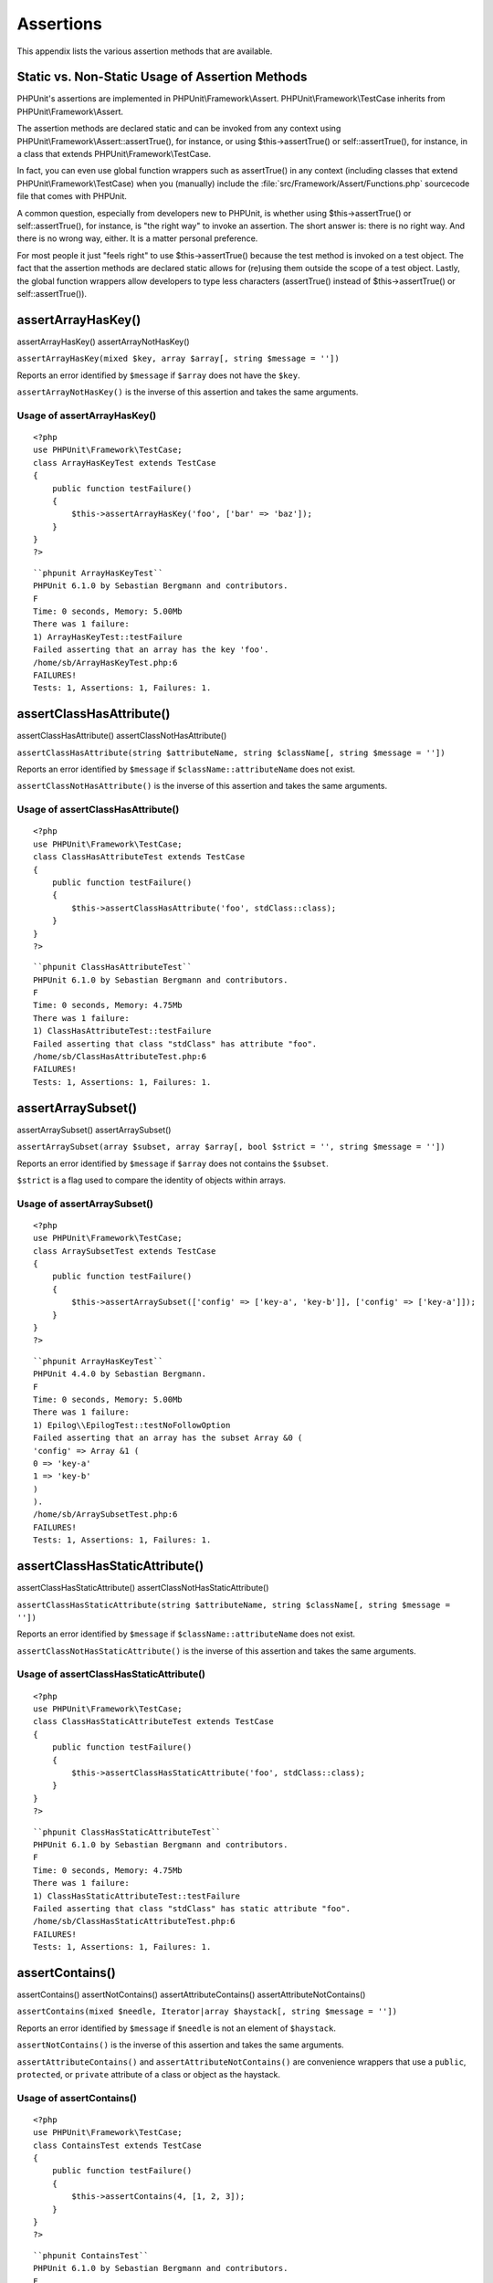 

.. _appendixes.assertions:

==========
Assertions
==========

This appendix lists the various assertion methods that are available.

.. _appendixes.assertions.static-vs-non-static-usage-of-assertion-methods:

Static vs. Non-Static Usage of Assertion Methods
################################################

PHPUnit's assertions are implemented in PHPUnit\\Framework\\Assert.
PHPUnit\\Framework\\TestCase inherits from PHPUnit\\Framework\\Assert.

The assertion methods are declared static and can be invoked
from any context using PHPUnit\\Framework\\Assert::assertTrue(),
for instance, or using $this->assertTrue() or self::assertTrue(),
for instance, in a class that extends PHPUnit\\Framework\\TestCase.

In fact, you can even use global function wrappers such as assertTrue() in
any context (including classes that extend PHPUnit\\Framework\\TestCase)
when you (manually) include the :file:`src/Framework/Assert/Functions.php`
sourcecode file that comes with PHPUnit.

A common question, especially from developers new to PHPUnit, is whether
using $this->assertTrue() or self::assertTrue(),
for instance, is "the right way" to invoke an assertion. The short answer
is: there is no right way. And there is no wrong way, either. It is a
matter personal preference.

For most people it just "feels right" to use $this->assertTrue()
because the test method is invoked on a test object. The fact that the
assertion methods are declared static allows for (re)using
them outside the scope of a test object. Lastly, the global function
wrappers allow developers to type less characters (assertTrue() instead
of $this->assertTrue() or self::assertTrue()).

.. _appendixes.assertions.assertArrayHasKey:

assertArrayHasKey()
###################
assertArrayHasKey()
assertArrayNotHasKey()

``assertArrayHasKey(mixed $key, array $array[, string $message = ''])``

Reports an error identified by ``$message`` if ``$array`` does not have the ``$key``.

``assertArrayNotHasKey()`` is the inverse of this assertion and takes the same arguments.

.. _appendixes.assertions.assertArrayHasKey.example:

Usage of assertArrayHasKey()
============================

::

    <?php
    use PHPUnit\Framework\TestCase;
    class ArrayHasKeyTest extends TestCase
    {
        public function testFailure()
        {
            $this->assertArrayHasKey('foo', ['bar' => 'baz']);
        }
    }
    ?>

::

    ``phpunit ArrayHasKeyTest``
    PHPUnit 6.1.0 by Sebastian Bergmann and contributors.
    F
    Time: 0 seconds, Memory: 5.00Mb
    There was 1 failure:
    1) ArrayHasKeyTest::testFailure
    Failed asserting that an array has the key 'foo'.
    /home/sb/ArrayHasKeyTest.php:6
    FAILURES!
    Tests: 1, Assertions: 1, Failures: 1.

.. _appendixes.assertions.assertClassHasAttribute:

assertClassHasAttribute()
#########################
assertClassHasAttribute()
assertClassNotHasAttribute()

``assertClassHasAttribute(string $attributeName, string $className[, string $message = ''])``

Reports an error identified by ``$message`` if ``$className::attributeName`` does not exist.

``assertClassNotHasAttribute()`` is the inverse of this assertion and takes the same arguments.

.. _appendixes.assertions.assertClassHasAttribute.example:

Usage of assertClassHasAttribute()
==================================

::

    <?php
    use PHPUnit\Framework\TestCase;
    class ClassHasAttributeTest extends TestCase
    {
        public function testFailure()
        {
            $this->assertClassHasAttribute('foo', stdClass::class);
        }
    }
    ?>

::

    ``phpunit ClassHasAttributeTest``
    PHPUnit 6.1.0 by Sebastian Bergmann and contributors.
    F
    Time: 0 seconds, Memory: 4.75Mb
    There was 1 failure:
    1) ClassHasAttributeTest::testFailure
    Failed asserting that class "stdClass" has attribute "foo".
    /home/sb/ClassHasAttributeTest.php:6
    FAILURES!
    Tests: 1, Assertions: 1, Failures: 1.

.. _appendixes.assertions.assertArraySubset:

assertArraySubset()
###################
assertArraySubset()
assertArraySubset()

``assertArraySubset(array $subset, array $array[, bool $strict = '', string $message = ''])``

Reports an error identified by ``$message`` if ``$array`` does not contains the ``$subset``.

``$strict`` is a flag used to compare the identity of objects within arrays.

.. _appendixes.assertions.assertArraySubset.example:

Usage of assertArraySubset()
============================

::

    <?php
    use PHPUnit\Framework\TestCase;
    class ArraySubsetTest extends TestCase
    {
        public function testFailure()
        {
            $this->assertArraySubset(['config' => ['key-a', 'key-b']], ['config' => ['key-a']]);
        }
    }
    ?>

::

    ``phpunit ArrayHasKeyTest``
    PHPUnit 4.4.0 by Sebastian Bergmann.
    F
    Time: 0 seconds, Memory: 5.00Mb
    There was 1 failure:
    1) Epilog\\EpilogTest::testNoFollowOption
    Failed asserting that an array has the subset Array &0 (
    'config' => Array &1 (
    0 => 'key-a'
    1 => 'key-b'
    )
    ).
    /home/sb/ArraySubsetTest.php:6
    FAILURES!
    Tests: 1, Assertions: 1, Failures: 1.

.. _appendixes.assertions.assertClassHasStaticAttribute:

assertClassHasStaticAttribute()
###############################
assertClassHasStaticAttribute()
assertClassNotHasStaticAttribute()

``assertClassHasStaticAttribute(string $attributeName, string $className[, string $message = ''])``

Reports an error identified by ``$message`` if ``$className::attributeName`` does not exist.

``assertClassNotHasStaticAttribute()`` is the inverse of this assertion and takes the same arguments.

.. _appendixes.assertions.assertClassHasStaticAttribute.example:

Usage of assertClassHasStaticAttribute()
========================================

::

    <?php
    use PHPUnit\Framework\TestCase;
    class ClassHasStaticAttributeTest extends TestCase
    {
        public function testFailure()
        {
            $this->assertClassHasStaticAttribute('foo', stdClass::class);
        }
    }
    ?>

::

    ``phpunit ClassHasStaticAttributeTest``
    PHPUnit 6.1.0 by Sebastian Bergmann and contributors.
    F
    Time: 0 seconds, Memory: 4.75Mb
    There was 1 failure:
    1) ClassHasStaticAttributeTest::testFailure
    Failed asserting that class "stdClass" has static attribute "foo".
    /home/sb/ClassHasStaticAttributeTest.php:6
    FAILURES!
    Tests: 1, Assertions: 1, Failures: 1.

.. _appendixes.assertions.assertContains:

assertContains()
################
assertContains()
assertNotContains()
assertAttributeContains()
assertAttributeNotContains()

``assertContains(mixed $needle, Iterator|array $haystack[, string $message = ''])``

Reports an error identified by ``$message`` if ``$needle`` is not an element of ``$haystack``.

``assertNotContains()`` is the inverse of this assertion and takes the same arguments.

``assertAttributeContains()`` and ``assertAttributeNotContains()`` are convenience wrappers that use a ``public``, ``protected``, or ``private`` attribute of a class or object as the haystack.

.. _appendixes.assertions.assertContains.example:

Usage of assertContains()
=========================

::

    <?php
    use PHPUnit\Framework\TestCase;
    class ContainsTest extends TestCase
    {
        public function testFailure()
        {
            $this->assertContains(4, [1, 2, 3]);
        }
    }
    ?>

::

    ``phpunit ContainsTest``
    PHPUnit 6.1.0 by Sebastian Bergmann and contributors.
    F
    Time: 0 seconds, Memory: 5.00Mb
    There was 1 failure:
    1) ContainsTest::testFailure
    Failed asserting that an array contains 4.
    /home/sb/ContainsTest.php:6
    FAILURES!
    Tests: 1, Assertions: 1, Failures: 1.

``assertContains(string $needle, string $haystack[, string $message = '', boolean $ignoreCase = false])``

Reports an error identified by ``$message`` if ``$needle`` is not a substring of ``$haystack``.

If ``$ignoreCase`` is ``true``, the test will be case insensitive.

.. _appendixes.assertions.assertContains.example2:

Usage of assertContains()
=========================

::

    <?php
    use PHPUnit\Framework\TestCase;
    class ContainsTest extends TestCase
    {
        public function testFailure()
        {
            $this->assertContains('baz', 'foobar');
        }
    }
    ?>

::

    ``phpunit ContainsTest``
    PHPUnit 6.1.0 by Sebastian Bergmann and contributors.
    F
    Time: 0 seconds, Memory: 5.00Mb
    There was 1 failure:
    1) ContainsTest::testFailure
    Failed asserting that 'foobar' contains "baz".
    /home/sb/ContainsTest.php:6
    FAILURES!
    Tests: 1, Assertions: 1, Failures: 1.

.. _appendixes.assertions.assertContains.example3:

Usage of assertContains() with $ignoreCase
==========================================

::

    <?php
    use PHPUnit\Framework\TestCase;
    class ContainsTest extends TestCase
    {
        public function testFailure()
        {
            $this->assertContains('foo', 'FooBar');
        }
        public function testOK()
        {
            $this->assertContains('foo', 'FooBar', '', true);
        }
    }
    ?>

::

    ``phpunit ContainsTest``
    PHPUnit 6.1.0 by Sebastian Bergmann and contributors.
    F.
    Time: 0 seconds, Memory: 2.75Mb
    There was 1 failure:
    1) ContainsTest::testFailure
    Failed asserting that 'FooBar' contains "foo".
    /home/sb/ContainsTest.php:6
    FAILURES!
    Tests: 2, Assertions: 2, Failures: 1.

.. _appendixes.assertions.assertContainsOnly:

assertContainsOnly()
####################
assertContainsOnly()
assertNotContainsOnly()
assertAttributeContainsOnly()
assertAttributeNotContainsOnly()

``assertContainsOnly(string $type, Iterator|array $haystack[, boolean $isNativeType = null, string $message = ''])``

Reports an error identified by ``$message`` if ``$haystack`` does not contain only variables of type ``$type``.

``$isNativeType`` is a flag used to indicate whether ``$type`` is a native PHP type or not.

``assertNotContainsOnly()`` is the inverse of this assertion and takes the same arguments.

``assertAttributeContainsOnly()`` and ``assertAttributeNotContainsOnly()`` are convenience wrappers that use a ``public``, ``protected``, or ``private`` attribute of a class or object as the haystack.

.. _appendixes.assertions.assertContainsOnly.example:

Usage of assertContainsOnly()
=============================

::

    <?php
    use PHPUnit\Framework\TestCase;
    class ContainsOnlyTest extends TestCase
    {
        public function testFailure()
        {
            $this->assertContainsOnly('string', ['1', '2', 3]);
        }
    }
    ?>

::

    ``phpunit ContainsOnlyTest``
    PHPUnit 6.1.0 by Sebastian Bergmann and contributors.
    F
    Time: 0 seconds, Memory: 5.00Mb
    There was 1 failure:
    1) ContainsOnlyTest::testFailure
    Failed asserting that Array (
    0 => '1'
    1 => '2'
    2 => 3
    ) contains only values of type "string".
    /home/sb/ContainsOnlyTest.php:6
    FAILURES!
    Tests: 1, Assertions: 1, Failures: 1.

.. _appendixes.assertions.assertContainsOnlyInstancesOf:

assertContainsOnlyInstancesOf()
###############################
assertContainsOnlyInstancesOf()

``assertContainsOnlyInstancesOf(string $classname, Traversable|array $haystack[, string $message = ''])``

Reports an error identified by ``$message`` if ``$haystack`` does not contain only instances of class ``$classname``.

.. _appendixes.assertions.assertContainsOnlyInstancesOf.example:

Usage of assertContainsOnlyInstancesOf()
========================================

::

    <?php
    use PHPUnit\Framework\TestCase;
    class ContainsOnlyInstancesOfTest extends TestCase
    {
        public function testFailure()
        {
            $this->assertContainsOnlyInstancesOf(
                Foo::class,
                [new Foo, new Bar, new Foo]
            );
        }
    }
    ?>

::

    ``phpunit ContainsOnlyInstancesOfTest``
    PHPUnit 6.1.0 by Sebastian Bergmann and contributors.
    F
    Time: 0 seconds, Memory: 5.00Mb
    There was 1 failure:
    1) ContainsOnlyInstancesOfTest::testFailure
    Failed asserting that Array (\[0]=> Bar Object(...)) is an instance of class "Foo".
    /home/sb/ContainsOnlyInstancesOfTest.php:6
    FAILURES!
    Tests: 1, Assertions: 1, Failures: 1.

.. _appendixes.assertions.assertCount:

assertCount()
#############
assertCount()
assertNotCount()

``assertCount($expectedCount, $haystack[, string $message = ''])``

Reports an error identified by ``$message`` if the number of elements in ``$haystack`` is not ``$expectedCount``.

``assertNotCount()`` is the inverse of this assertion and takes the same arguments.

.. _appendixes.assertions.assertCount.example:

Usage of assertCount()
======================

::

    <?php
    use PHPUnit\Framework\TestCase;
    class CountTest extends TestCase
    {
        public function testFailure()
        {
            $this->assertCount(0, ['foo']);
        }
    }
    ?>

::

    ``phpunit CountTest``
    PHPUnit 6.1.0 by Sebastian Bergmann and contributors.
    F
    Time: 0 seconds, Memory: 4.75Mb
    There was 1 failure:
    1) CountTest::testFailure
    Failed asserting that actual size 1 matches expected size 0.
    /home/sb/CountTest.php:6
    FAILURES!
    Tests: 1, Assertions: 1, Failures: 1.

.. _appendixes.assertions.assertDirectoryExists:

assertDirectoryExists()
#######################
assertDirectoryExists()
assertDirectoryNotExists()

``assertDirectoryExists(string $directory[, string $message = ''])``

Reports an error identified by ``$message`` if the directory specified by ``$directory`` does not exist.

``assertDirectoryNotExists()`` is the inverse of this assertion and takes the same arguments.

.. _appendixes.assertions.assertDirectoryExists.example:

Usage of assertDirectoryExists()
================================

::

    <?php
    use PHPUnit\Framework\TestCase;
    class DirectoryExistsTest extends TestCase
    {
        public function testFailure()
        {
            $this->assertDirectoryExists('/path/to/directory');
        }
    }
    ?>

::

    ``phpunit DirectoryExistsTest``
    PHPUnit 6.1.0 by Sebastian Bergmann and contributors.
    F
    Time: 0 seconds, Memory: 4.75Mb
    There was 1 failure:
    1) DirectoryExistsTest::testFailure
    Failed asserting that directory "/path/to/directory" exists.
    /home/sb/DirectoryExistsTest.php:6
    FAILURES!
    Tests: 1, Assertions: 1, Failures: 1.

.. _appendixes.assertions.assertDirectoryIsReadable:

assertDirectoryIsReadable()
###########################
assertDirectoryIsReadable()
assertDirectoryNotIsReadable()

``assertDirectoryIsReadable(string $directory[, string $message = ''])``

Reports an error identified by ``$message`` if the directory specified by ``$directory`` is not a directory or is not readable.

``assertDirectoryNotIsReadable()`` is the inverse of this assertion and takes the same arguments.

.. _appendixes.assertions.assertDirectoryIsReadable.example:

Usage of assertDirectoryIsReadable()
====================================

::

    <?php
    use PHPUnit\Framework\TestCase;
    class DirectoryIsReadableTest extends TestCase
    {
        public function testFailure()
        {
            $this->assertDirectoryIsReadable('/path/to/directory');
        }
    }
    ?>

::

    ``phpunit DirectoryIsReadableTest``
    PHPUnit 6.1.0 by Sebastian Bergmann and contributors.
    F
    Time: 0 seconds, Memory: 4.75Mb
    There was 1 failure:
    1) DirectoryIsReadableTest::testFailure
    Failed asserting that "/path/to/directory" is readable.
    /home/sb/DirectoryIsReadableTest.php:6
    FAILURES!
    Tests: 1, Assertions: 1, Failures: 1.

.. _appendixes.assertions.assertDirectoryIsWritable:

assertDirectoryIsWritable()
###########################
assertDirectoryIsWritable()
assertDirectoryNotIsWritable()

``assertDirectoryIsWritable(string $directory[, string $message = ''])``

Reports an error identified by ``$message`` if the directory specified by ``$directory`` is not a directory or is not writable.

``assertDirectoryNotIsWritable()`` is the inverse of this assertion and takes the same arguments.

.. _appendixes.assertions.assertDirectoryIsWritable.example:

Usage of assertDirectoryIsWritable()
====================================

::

    <?php
    use PHPUnit\Framework\TestCase;
    class DirectoryIsWritableTest extends TestCase
    {
        public function testFailure()
        {
            $this->assertDirectoryIsWritable('/path/to/directory');
        }
    }
    ?>

::

    ``phpunit DirectoryIsWritableTest``
    PHPUnit 6.1.0 by Sebastian Bergmann and contributors.
    F
    Time: 0 seconds, Memory: 4.75Mb
    There was 1 failure:
    1) DirectoryIsWritableTest::testFailure
    Failed asserting that "/path/to/directory" is writable.
    /home/sb/DirectoryIsWritableTest.php:6
    FAILURES!
    Tests: 1, Assertions: 1, Failures: 1.

.. _appendixes.assertions.assertEmpty:

assertEmpty()
#############
assertEmpty()
assertNotEmpty()
assertAttributeEmpty()
assertAttributeNotEmpty()

``assertEmpty(mixed $actual[, string $message = ''])``

Reports an error identified by ``$message`` if ``$actual`` is not empty.

``assertNotEmpty()`` is the inverse of this assertion and takes the same arguments.

``assertAttributeEmpty()`` and ``assertAttributeNotEmpty()`` are convenience wrappers that can be applied to a ``public``, ``protected``, or ``private`` attribute of a class or object.

.. _appendixes.assertions.assertEmpty.example:

Usage of assertEmpty()
======================

::

    <?php
    use PHPUnit\Framework\TestCase;
    class EmptyTest extends TestCase
    {
        public function testFailure()
        {
            $this->assertEmpty(['foo']);
        }
    }
    ?>

::

    ``phpunit EmptyTest``
    PHPUnit 6.1.0 by Sebastian Bergmann and contributors.
    F
    Time: 0 seconds, Memory: 4.75Mb
    There was 1 failure:
    1) EmptyTest::testFailure
    Failed asserting that an array is empty.
    /home/sb/EmptyTest.php:6
    FAILURES!
    Tests: 1, Assertions: 1, Failures: 1.

.. _appendixes.assertions.assertEqualXMLStructure:

assertEqualXMLStructure()
#########################
assertEqualXMLStructure()

``assertEqualXMLStructure(DOMElement $expectedElement, DOMElement $actualElement[, boolean $checkAttributes = false, string $message = ''])``

Reports an error identified by ``$message`` if the XML Structure of the DOMElement in ``$actualElement`` is not equal to the XML structure of the DOMElement in ``$expectedElement``.

.. _appendixes.assertions.assertEqualXMLStructure.example:

Usage of assertEqualXMLStructure()
==================================

::

    <?php
    use PHPUnit\Framework\TestCase;
    class EqualXMLStructureTest extends TestCase
    {
        public function testFailureWithDifferentNodeNames()
        {
            $expected = new DOMElement('foo');
            $actual = new DOMElement('bar');
            $this->assertEqualXMLStructure($expected, $actual);
        }
        public function testFailureWithDifferentNodeAttributes()
        {
            $expected = new DOMDocument;
            $expected->loadXML('<foo bar="true" />');
            $actual = new DOMDocument;
            $actual->loadXML('<foo/>');
            $this->assertEqualXMLStructure(
              $expected->firstChild, $actual->firstChild, true
            );
        }
        public function testFailureWithDifferentChildrenCount()
        {
            $expected = new DOMDocument;
            $expected->loadXML('<foo><bar/><bar/><bar/></foo>');
            $actual = new DOMDocument;
            $actual->loadXML('<foo><bar/></foo>');
            $this->assertEqualXMLStructure(
              $expected->firstChild, $actual->firstChild
            );
        }
        public function testFailureWithDifferentChildren()
        {
            $expected = new DOMDocument;
            $expected->loadXML('<foo><bar/><bar/><bar/></foo>');
            $actual = new DOMDocument;
            $actual->loadXML('<foo><baz/><baz/><baz/></foo>');
            $this->assertEqualXMLStructure(
              $expected->firstChild, $actual->firstChild
            );
        }
    }
    ?>

::

    ``phpunit EqualXMLStructureTest``
    PHPUnit 6.1.0 by Sebastian Bergmann and contributors.
    FFFF
    Time: 0 seconds, Memory: 5.75Mb
    There were 4 failures:
    1) EqualXMLStructureTest::testFailureWithDifferentNodeNames
    Failed asserting that two strings are equal.
    --- Expected
    +++ Actual
    @@ @@
    -'foo'
    +'bar'
    /home/sb/EqualXMLStructureTest.php:9
    2) EqualXMLStructureTest::testFailureWithDifferentNodeAttributes
    Number of attributes on node "foo" does not match
    Failed asserting that 0 matches expected 1.
    /home/sb/EqualXMLStructureTest.php:22
    3) EqualXMLStructureTest::testFailureWithDifferentChildrenCount
    Number of child nodes of "foo" differs
    Failed asserting that 1 matches expected 3.
    /home/sb/EqualXMLStructureTest.php:35
    4) EqualXMLStructureTest::testFailureWithDifferentChildren
    Failed asserting that two strings are equal.
    --- Expected
    +++ Actual
    @@ @@
    -'bar'
    +'baz'
    /home/sb/EqualXMLStructureTest.php:48
    FAILURES!
    Tests: 4, Assertions: 8, Failures: 4.

.. _appendixes.assertions.assertEquals:

assertEquals()
##############
assertEquals()
assertNotEquals()
assertAttributeEquals()
assertAttributeNotEquals()

``assertEquals(mixed $expected, mixed $actual[, string $message = ''])``

Reports an error identified by ``$message`` if the two variables ``$expected`` and ``$actual`` are not equal.

``assertNotEquals()`` is the inverse of this assertion and takes the same arguments.

``assertAttributeEquals()`` and ``assertAttributeNotEquals()`` are convenience wrappers that use a ``public``, ``protected``, or ``private`` attribute of a class or object as the actual value.

.. _appendixes.assertions.assertEquals.example:

Usage of assertEquals()
=======================

::

    <?php
    use PHPUnit\Framework\TestCase;
    class EqualsTest extends TestCase
    {
        public function testFailure()
        {
            $this->assertEquals(1, 0);
        }
        public function testFailure2()
        {
            $this->assertEquals('bar', 'baz');
        }
        public function testFailure3()
        {
            $this->assertEquals("foo\nbar\nbaz\n", "foo\nbah\nbaz\n");
        }
    }
    ?>

::

    ``phpunit EqualsTest``
    PHPUnit 6.1.0 by Sebastian Bergmann and contributors.
    FFF
    Time: 0 seconds, Memory: 5.25Mb
    There were 3 failures:
    1) EqualsTest::testFailure
    Failed asserting that 0 matches expected 1.
    /home/sb/EqualsTest.php:6
    2) EqualsTest::testFailure2
    Failed asserting that two strings are equal.
    --- Expected
    +++ Actual
    @@ @@
    -'bar'
    +'baz'
    /home/sb/EqualsTest.php:11
    3) EqualsTest::testFailure3
    Failed asserting that two strings are equal.
    --- Expected
    +++ Actual
    @@ @@
    'foo
    -bar
    +bah
    baz
    '
    /home/sb/EqualsTest.php:16
    FAILURES!
    Tests: 3, Assertions: 3, Failures: 3.

More specialized comparisons are used for specific argument types for ``$expected`` and ``$actual``, see below.

``assertEquals(float $expected, float $actual[, string $message = '', float $delta = 0])``

Reports an error identified by ``$message`` if the two floats ``$expected`` and ``$actual`` are not within ``$delta`` of each other.

Please read "`What Every Computer Scientist Should Know About Floating-Point Arithmetic <http://docs.oracle.com/cd/E19957-01/806-3568/ncg_goldberg.html>`_" to understand why ``$delta`` is neccessary.

.. _appendixes.assertions.assertEquals.example2:

Usage of assertEquals() with floats
===================================

::

    <?php
    use PHPUnit\Framework\TestCase;
    class EqualsTest extends TestCase
    {
        public function testSuccess()
        {
            $this->assertEquals(1.0, 1.1, '', 0.2);
        }
        public function testFailure()
        {
            $this->assertEquals(1.0, 1.1);
        }
    }
    ?>

::

    ``phpunit EqualsTest``
    PHPUnit 6.1.0 by Sebastian Bergmann and contributors.
    .F
    Time: 0 seconds, Memory: 5.75Mb
    There was 1 failure:
    1) EqualsTest::testFailure
    Failed asserting that 1.1 matches expected 1.0.
    /home/sb/EqualsTest.php:11
    FAILURES!
    Tests: 2, Assertions: 2, Failures: 1.

``assertEquals(DOMDocument $expected, DOMDocument $actual[, string $message = ''])``

Reports an error identified by ``$message`` if the uncommented canonical form of the XML documents represented by the two DOMDocument objects ``$expected`` and ``$actual`` are not equal.

.. _appendixes.assertions.assertEquals.example3:

Usage of assertEquals() with DOMDocument objects
================================================

::

    <?php
    use PHPUnit\Framework\TestCase;
    class EqualsTest extends TestCase
    {
        public function testFailure()
        {
            $expected = new DOMDocument;
            $expected->loadXML('<foo><bar/></foo>');
            $actual = new DOMDocument;
            $actual->loadXML('<bar><foo/></bar>');
            $this->assertEquals($expected, $actual);
        }
    }
    ?>

::

    ``phpunit EqualsTest``
    PHPUnit 6.1.0 by Sebastian Bergmann and contributors.
    F
    Time: 0 seconds, Memory: 5.00Mb
    There was 1 failure:
    1) EqualsTest::testFailure
    Failed asserting that two DOM documents are equal.
    --- Expected
    +++ Actual
    @@ @@
    <?xml version="1.0"?>
    -<foo>
    -  <bar/>
    -</foo>
    +<bar>
    +  <foo/>
    +</bar>
    /home/sb/EqualsTest.php:12
    FAILURES!
    Tests: 1, Assertions: 1, Failures: 1.

``assertEquals(object $expected, object $actual[, string $message = ''])``

Reports an error identified by ``$message`` if the two objects ``$expected`` and ``$actual`` do not have equal attribute values.

.. _appendixes.assertions.assertEquals.example4:

Usage of assertEquals() with objects
====================================

::

    <?php
    use PHPUnit\Framework\TestCase;
    class EqualsTest extends TestCase
    {
        public function testFailure()
        {
            $expected = new stdClass;
            $expected->foo = 'foo';
            $expected->bar = 'bar';
            $actual = new stdClass;
            $actual->foo = 'bar';
            $actual->baz = 'bar';
            $this->assertEquals($expected, $actual);
        }
    }
    ?>

::

    ``phpunit EqualsTest``
    PHPUnit 6.1.0 by Sebastian Bergmann and contributors.
    F
    Time: 0 seconds, Memory: 5.25Mb
    There was 1 failure:
    1) EqualsTest::testFailure
    Failed asserting that two objects are equal.
    --- Expected
    +++ Actual
    @@ @@
    stdClass Object (
    -    'foo' => 'foo'
    -    'bar' => 'bar'
    +    'foo' => 'bar'
    +    'baz' => 'bar'
    )
    /home/sb/EqualsTest.php:14
    FAILURES!
    Tests: 1, Assertions: 1, Failures: 1.

``assertEquals(array $expected, array $actual[, string $message = ''])``

Reports an error identified by ``$message`` if the two arrays ``$expected`` and ``$actual`` are not equal.

.. _appendixes.assertions.assertEquals.example5:

Usage of assertEquals() with arrays
===================================

::

    <?php
    use PHPUnit\Framework\TestCase;
    class EqualsTest extends TestCase
    {
        public function testFailure()
        {
            $this->assertEquals(['a', 'b', 'c'], ['a', 'c', 'd']);
        }
    }
    ?>

::

    ``phpunit EqualsTest``
    PHPUnit 6.1.0 by Sebastian Bergmann and contributors.
    F
    Time: 0 seconds, Memory: 5.25Mb
    There was 1 failure:
    1) EqualsTest::testFailure
    Failed asserting that two arrays are equal.
    --- Expected
    +++ Actual
    @@ @@
    Array (
    0 => 'a'
    -    1 => 'b'
    -    2 => 'c'
    +    1 => 'c'
    +    2 => 'd'
    )
    /home/sb/EqualsTest.php:6
    FAILURES!
    Tests: 1, Assertions: 1, Failures: 1.

.. _appendixes.assertions.assertFalse:

assertFalse()
#############
assertFalse()

``assertFalse(bool $condition[, string $message = ''])``

Reports an error identified by ``$message`` if ``$condition`` is ``true``.

``assertNotFalse()`` is the inverse of this assertion and takes the same arguments.

.. _appendixes.assertions.assertFalse.example:

Usage of assertFalse()
======================

::

    <?php
    use PHPUnit\Framework\TestCase;
    class FalseTest extends TestCase
    {
        public function testFailure()
        {
            $this->assertFalse(true);
        }
    }
    ?>

::

    ``phpunit FalseTest``
    PHPUnit 6.1.0 by Sebastian Bergmann and contributors.
    F
    Time: 0 seconds, Memory: 5.00Mb
    There was 1 failure:
    1) FalseTest::testFailure
    Failed asserting that true is false.
    /home/sb/FalseTest.php:6
    FAILURES!
    Tests: 1, Assertions: 1, Failures: 1.

.. _appendixes.assertions.assertFileEquals:

assertFileEquals()
##################
assertFileEquals()
assertFileNotEquals()

``assertFileEquals(string $expected, string $actual[, string $message = ''])``

Reports an error identified by ``$message`` if the file specified by ``$expected`` does not have the same contents as the file specified by ``$actual``.

``assertFileNotEquals()`` is the inverse of this assertion and takes the same arguments.

.. _appendixes.assertions.assertFileEquals.example:

Usage of assertFileEquals()
===========================

::

    <?php
    use PHPUnit\Framework\TestCase;
    class FileEqualsTest extends TestCase
    {
        public function testFailure()
        {
            $this->assertFileEquals('/home/sb/expected', '/home/sb/actual');
        }
    }
    ?>

::

    ``phpunit FileEqualsTest``
    PHPUnit 6.1.0 by Sebastian Bergmann and contributors.
    F
    Time: 0 seconds, Memory: 5.25Mb
    There was 1 failure:
    1) FileEqualsTest::testFailure
    Failed asserting that two strings are equal.
    --- Expected
    +++ Actual
    @@ @@
    -'expected
    +'actual
    '
    /home/sb/FileEqualsTest.php:6
    FAILURES!
    Tests: 1, Assertions: 3, Failures: 1.

.. _appendixes.assertions.assertFileExists:

assertFileExists()
##################
assertFileExists()
assertFileNotExists()

``assertFileExists(string $filename[, string $message = ''])``

Reports an error identified by ``$message`` if the file specified by ``$filename`` does not exist.

``assertFileNotExists()`` is the inverse of this assertion and takes the same arguments.

.. _appendixes.assertions.assertFileExists.example:

Usage of assertFileExists()
===========================

::

    <?php
    use PHPUnit\Framework\TestCase;
    class FileExistsTest extends TestCase
    {
        public function testFailure()
        {
            $this->assertFileExists('/path/to/file');
        }
    }
    ?>

::

    ``phpunit FileExistsTest``
    PHPUnit 6.1.0 by Sebastian Bergmann and contributors.
    F
    Time: 0 seconds, Memory: 4.75Mb
    There was 1 failure:
    1) FileExistsTest::testFailure
    Failed asserting that file "/path/to/file" exists.
    /home/sb/FileExistsTest.php:6
    FAILURES!
    Tests: 1, Assertions: 1, Failures: 1.

.. _appendixes.assertions.assertFileIsReadable:

assertFileIsReadable()
######################
assertFileIsReadable()
assertFileNotIsReadable()

``assertFileIsReadable(string $filename[, string $message = ''])``

Reports an error identified by ``$message`` if the file specified by ``$filename`` is not a file or is not readable.

``assertFileNotIsReadable()`` is the inverse of this assertion and takes the same arguments.

.. _appendixes.assertions.assertFileIsReadable.example:

Usage of assertFileIsReadable()
===============================

::

    <?php
    use PHPUnit\Framework\TestCase;
    class FileIsReadableTest extends TestCase
    {
        public function testFailure()
        {
            $this->assertFileIsReadable('/path/to/file');
        }
    }
    ?>

::

    ``phpunit FileIsReadableTest``
    PHPUnit 6.1.0 by Sebastian Bergmann and contributors.
    F
    Time: 0 seconds, Memory: 4.75Mb
    There was 1 failure:
    1) FileIsReadableTest::testFailure
    Failed asserting that "/path/to/file" is readable.
    /home/sb/FileIsReadableTest.php:6
    FAILURES!
    Tests: 1, Assertions: 1, Failures: 1.

.. _appendixes.assertions.assertFileIsWritable:

assertFileIsWritable()
######################
assertFileIsWritable()
assertFileNotIsWritable()

``assertFileIsWritable(string $filename[, string $message = ''])``

Reports an error identified by ``$message`` if the file specified by ``$filename`` is not a file or is not writable.

``assertFileNotIsWritable()`` is the inverse of this assertion and takes the same arguments.

.. _appendixes.assertions.assertFileIsWritable.example:

Usage of assertFileIsWritable()
===============================

::

    <?php
    use PHPUnit\Framework\TestCase;
    class FileIsWritableTest extends TestCase
    {
        public function testFailure()
        {
            $this->assertFileIsWritable('/path/to/file');
        }
    }
    ?>

::

    ``phpunit FileIsWritableTest``
    PHPUnit 6.1.0 by Sebastian Bergmann and contributors.
    F
    Time: 0 seconds, Memory: 4.75Mb
    There was 1 failure:
    1) FileIsWritableTest::testFailure
    Failed asserting that "/path/to/file" is writable.
    /home/sb/FileIsWritableTest.php:6
    FAILURES!
    Tests: 1, Assertions: 1, Failures: 1.

.. _appendixes.assertions.assertGreaterThan:

assertGreaterThan()
###################
assertGreaterThan()
assertAttributeGreaterThan()

``assertGreaterThan(mixed $expected, mixed $actual[, string $message = ''])``

Reports an error identified by ``$message`` if the value of ``$actual`` is not greater than the value of ``$expected``.

``assertAttributeGreaterThan()`` is a convenience wrapper that uses a ``public``, ``protected``, or ``private`` attribute of a class or object as the actual value.

.. _appendixes.assertions.assertGreaterThan.example:

Usage of assertGreaterThan()
============================

::

    <?php
    use PHPUnit\Framework\TestCase;
    class GreaterThanTest extends TestCase
    {
        public function testFailure()
        {
            $this->assertGreaterThan(2, 1);
        }
    }
    ?>

::

    ``phpunit GreaterThanTest``
    PHPUnit 6.1.0 by Sebastian Bergmann and contributors.
    F
    Time: 0 seconds, Memory: 5.00Mb
    There was 1 failure:
    1) GreaterThanTest::testFailure
    Failed asserting that 1 is greater than 2.
    /home/sb/GreaterThanTest.php:6
    FAILURES!
    Tests: 1, Assertions: 1, Failures: 1.

.. _appendixes.assertions.assertGreaterThanOrEqual:

assertGreaterThanOrEqual()
##########################
assertGreaterThanOrEqual()
assertAttributeGreaterThanOrEqual()

``assertGreaterThanOrEqual(mixed $expected, mixed $actual[, string $message = ''])``

Reports an error identified by ``$message`` if the value of ``$actual`` is not greater than or equal to the value of ``$expected``.

``assertAttributeGreaterThanOrEqual()`` is a convenience wrapper that uses a ``public``, ``protected``, or ``private`` attribute of a class or object as the actual value.

.. _appendixes.assertions.assertGreaterThanOrEqual.example:

Usage of assertGreaterThanOrEqual()
===================================

::

    <?php
    use PHPUnit\Framework\TestCase;
    class GreatThanOrEqualTest extends TestCase
    {
        public function testFailure()
        {
            $this->assertGreaterThanOrEqual(2, 1);
        }
    }
    ?>

::

    ``phpunit GreaterThanOrEqualTest``
    PHPUnit 6.1.0 by Sebastian Bergmann and contributors.
    F
    Time: 0 seconds, Memory: 5.25Mb
    There was 1 failure:
    1) GreatThanOrEqualTest::testFailure
    Failed asserting that 1 is equal to 2 or is greater than 2.
    /home/sb/GreaterThanOrEqualTest.php:6
    FAILURES!
    Tests: 1, Assertions: 2, Failures: 1.

.. _appendixes.assertions.assertInfinite:

assertInfinite()
################
assertInfinite()
assertFinite()

``assertInfinite(mixed $variable[, string $message = ''])``

Reports an error identified by ``$message`` if ``$variable`` is not ``INF``.

``assertFinite()`` is the inverse of this assertion and takes the same arguments.

.. _appendixes.assertions.assertInfinite.example:

Usage of assertInfinite()
=========================

::

    <?php
    use PHPUnit\Framework\TestCase;
    class InfiniteTest extends TestCase
    {
        public function testFailure()
        {
            $this->assertInfinite(1);
        }
    }
    ?>

::

    ``phpunit InfiniteTest``
    PHPUnit 6.1.0 by Sebastian Bergmann and contributors.
    F
    Time: 0 seconds, Memory: 5.00Mb
    There was 1 failure:
    1) InfiniteTest::testFailure
    Failed asserting that 1 is infinite.
    /home/sb/InfiniteTest.php:6
    FAILURES!
    Tests: 1, Assertions: 1, Failures: 1.

.. _appendixes.assertions.assertInstanceOf:

assertInstanceOf()
##################
assertInstanceOf()
assertNotInstanceOf()
assertAttributeInstanceOf()
assertAttributeNotInstanceOf()

``assertInstanceOf($expected, $actual[, $message = ''])``

Reports an error identified by ``$message`` if ``$actual`` is not an instance of ``$expected``.

``assertNotInstanceOf()`` is the inverse of this assertion and takes the same arguments.

``assertAttributeInstanceOf()`` and ``assertAttributeNotInstanceOf()`` are convenience wrappers that can be applied to a ``public``, ``protected``, or ``private`` attribute of a class or object.

.. _appendixes.assertions.assertInstanceOf.example:

Usage of assertInstanceOf()
===========================

::

    <?php
    use PHPUnit\Framework\TestCase;
    class InstanceOfTest extends TestCase
    {
        public function testFailure()
        {
            $this->assertInstanceOf(RuntimeException::class, new Exception);
        }
    }
    ?>

::

    ``phpunit InstanceOfTest``
    PHPUnit 6.1.0 by Sebastian Bergmann and contributors.
    F
    Time: 0 seconds, Memory: 5.00Mb
    There was 1 failure:
    1) InstanceOfTest::testFailure
    Failed asserting that Exception Object (...) is an instance of class "RuntimeException".
    /home/sb/InstanceOfTest.php:6
    FAILURES!
    Tests: 1, Assertions: 1, Failures: 1.

.. _appendixes.assertions.assertInternalType:

assertInternalType()
####################
assertInternalType()
assertNotInternalType()
assertAttributeInternalType()
assertAttributeNotInternalType()

``assertInternalType($expected, $actual[, $message = ''])``

Reports an error identified by ``$message`` if ``$actual`` is not of the ``$expected`` type.

``assertNotInternalType()`` is the inverse of this assertion and takes the same arguments.

``assertAttributeInternalType()`` and ``assertAttributeNotInternalType()`` are convenience wrappers that can be applied to a ``public``, ``protected``, or ``private`` attribute of a class or object.

.. _appendixes.assertions.assertInternalType.example:

Usage of assertInternalType()
=============================

::

    <?php
    use PHPUnit\Framework\TestCase;
    class InternalTypeTest extends TestCase
    {
        public function testFailure()
        {
            $this->assertInternalType('string', 42);
        }
    }
    ?>

::

    ``phpunit InternalTypeTest``
    PHPUnit 6.1.0 by Sebastian Bergmann and contributors.
    F
    Time: 0 seconds, Memory: 5.00Mb
    There was 1 failure:
    1) InternalTypeTest::testFailure
    Failed asserting that 42 is of type "string".
    /home/sb/InternalTypeTest.php:6
    FAILURES!
    Tests: 1, Assertions: 1, Failures: 1.

.. _appendixes.assertions.assertIsReadable:

assertIsReadable()
##################
assertIsReadable()
assertNotIsReadable()

``assertIsReadable(string $filename[, string $message = ''])``

Reports an error identified by ``$message`` if the file or directory specified by ``$filename`` is not readable.

``assertNotIsReadable()`` is the inverse of this assertion and takes the same arguments.

.. _appendixes.assertions.assertIsReadable.example:

Usage of assertIsReadable()
===========================

::

    <?php
    use PHPUnit\Framework\TestCase;
    class IsReadableTest extends TestCase
    {
        public function testFailure()
        {
            $this->assertIsReadable('/path/to/unreadable');
        }
    }
    ?>

::

    ``phpunit IsReadableTest``
    PHPUnit 6.1.0 by Sebastian Bergmann and contributors.
    F
    Time: 0 seconds, Memory: 4.75Mb
    There was 1 failure:
    1) IsReadableTest::testFailure
    Failed asserting that "/path/to/unreadable" is readable.
    /home/sb/IsReadableTest.php:6
    FAILURES!
    Tests: 1, Assertions: 1, Failures: 1.

.. _appendixes.assertions.assertIsWritable:

assertIsWritable()
##################
assertIsWritable()
assertNotIsWritable()

``assertIsWritable(string $filename[, string $message = ''])``

Reports an error identified by ``$message`` if the file or directory specified by ``$filename`` is not writable.

``assertNotIsWritable()`` is the inverse of this assertion and takes the same arguments.

.. _appendixes.assertions.assertIsWritable.example:

Usage of assertIsWritable()
===========================

::

    <?php
    use PHPUnit\Framework\TestCase;
    class IsWritableTest extends TestCase
    {
        public function testFailure()
        {
            $this->assertIsWritable('/path/to/unwritable');
        }
    }
    ?>

::

    ``phpunit IsWritableTest``
    PHPUnit 6.1.0 by Sebastian Bergmann and contributors.
    F
    Time: 0 seconds, Memory: 4.75Mb
    There was 1 failure:
    1) IsWritableTest::testFailure
    Failed asserting that "/path/to/unwritable" is writable.
    /home/sb/IsWritableTest.php:6
    FAILURES!
    Tests: 1, Assertions: 1, Failures: 1.

.. _appendixes.assertions.assertJsonFileEqualsJsonFile:

assertJsonFileEqualsJsonFile()
##############################
assertJsonFileEqualsJsonFile()
assertJsonFileNotEqualsJsonFile()

``assertJsonFileEqualsJsonFile(mixed $expectedFile, mixed $actualFile[, string $message = ''])``

Reports an error identified by ``$message`` if the value of ``$actualFile`` does not match the value of
``$expectedFile``.

.. _appendixes.assertions.assertJsonFileEqualsJsonFile.example:

Usage of assertJsonFileEqualsJsonFile()
=======================================

::

    <?php
    use PHPUnit\Framework\TestCase;
    class JsonFileEqualsJsonFileTest extends TestCase
    {
        public function testFailure()
        {
            $this->assertJsonFileEqualsJsonFile(
              'path/to/fixture/file', 'path/to/actual/file');
        }
    }
    ?>

::

    ``phpunit JsonFileEqualsJsonFileTest``
    PHPUnit 6.1.0 by Sebastian Bergmann and contributors.
    F
    Time: 0 seconds, Memory: 5.00Mb
    There was 1 failure:
    1) JsonFileEqualsJsonFile::testFailure
    Failed asserting that '{"Mascot":"Tux"}' matches JSON string "\["Mascott", "Tux", "OS", "Linux"]".
    /home/sb/JsonFileEqualsJsonFileTest.php:5
    FAILURES!
    Tests: 1, Assertions: 3, Failures: 1.

.. _appendixes.assertions.assertJsonStringEqualsJsonFile:

assertJsonStringEqualsJsonFile()
################################
assertJsonStringEqualsJsonFile()
assertJsonStringNotEqualsJsonFile()

``assertJsonStringEqualsJsonFile(mixed $expectedFile, mixed $actualJson[, string $message = ''])``

Reports an error identified by ``$message`` if the value of ``$actualJson`` does not match the value of
``$expectedFile``.

.. _appendixes.assertions.assertJsonStringEqualsJsonFile.example:

Usage of assertJsonStringEqualsJsonFile()
=========================================

::

    <?php
    use PHPUnit\Framework\TestCase;
    class JsonStringEqualsJsonFileTest extends TestCase
    {
        public function testFailure()
        {
            $this->assertJsonStringEqualsJsonFile(
                'path/to/fixture/file', json_encode(['Mascot' => 'ux'])
            );
        }
    }
    ?>

::

    ``phpunit JsonStringEqualsJsonFileTest``
    PHPUnit 6.1.0 by Sebastian Bergmann and contributors.
    F
    Time: 0 seconds, Memory: 5.00Mb
    There was 1 failure:
    1) JsonStringEqualsJsonFile::testFailure
    Failed asserting that '{"Mascot":"ux"}' matches JSON string "{"Mascott":"Tux"}".
    /home/sb/JsonStringEqualsJsonFileTest.php:5
    FAILURES!
    Tests: 1, Assertions: 3, Failures: 1.

.. _appendixes.assertions.assertJsonStringEqualsJsonString:

assertJsonStringEqualsJsonString()
##################################
assertJsonStringEqualsJsonString()
assertJsonStringNotEqualsJsonString()

``assertJsonStringEqualsJsonString(mixed $expectedJson, mixed $actualJson[, string $message = ''])``

Reports an error identified by ``$message`` if the value of ``$actualJson`` does not match the value of
``$expectedJson``.

.. _appendixes.assertions.assertJsonStringEqualsJsonString.example:

Usage of assertJsonStringEqualsJsonString()
===========================================

::

    <?php
    use PHPUnit\Framework\TestCase;
    class JsonStringEqualsJsonStringTest extends TestCase
    {
        public function testFailure()
        {
            $this->assertJsonStringEqualsJsonString(
                json_encode(['Mascot' => 'Tux']),
                json_encode(['Mascot' => 'ux'])
            );
        }
    }
    ?>

::

    ``phpunit JsonStringEqualsJsonStringTest``
    PHPUnit 6.1.0 by Sebastian Bergmann and contributors.
    F
    Time: 0 seconds, Memory: 5.00Mb
    There was 1 failure:
    1) JsonStringEqualsJsonStringTest::testFailure
    Failed asserting that two objects are equal.
    --- Expected
    +++ Actual
    @@ @@
    stdClass Object (
    -    'Mascot' => 'Tux'
    +    'Mascot' => 'ux'
    )
    /home/sb/JsonStringEqualsJsonStringTest.php:5
    FAILURES!
    Tests: 1, Assertions: 3, Failures: 1.

.. _appendixes.assertions.assertLessThan:

assertLessThan()
################
assertLessThan()
assertAttributeLessThan()

``assertLessThan(mixed $expected, mixed $actual[, string $message = ''])``

Reports an error identified by ``$message`` if the value of ``$actual`` is not less than the value of ``$expected``.

``assertAttributeLessThan()`` is a convenience wrapper that uses a ``public``, ``protected``, or ``private`` attribute of a class or object as the actual value.

.. _appendixes.assertions.assertLessThan.example:

Usage of assertLessThan()
=========================

::

    <?php
    use PHPUnit\Framework\TestCase;
    class LessThanTest extends TestCase
    {
        public function testFailure()
        {
            $this->assertLessThan(1, 2);
        }
    }
    ?>

::

    ``phpunit LessThanTest``
    PHPUnit 6.1.0 by Sebastian Bergmann and contributors.
    F
    Time: 0 seconds, Memory: 5.00Mb
    There was 1 failure:
    1) LessThanTest::testFailure
    Failed asserting that 2 is less than 1.
    /home/sb/LessThanTest.php:6
    FAILURES!
    Tests: 1, Assertions: 1, Failures: 1.

.. _appendixes.assertions.assertLessThanOrEqual:

assertLessThanOrEqual()
#######################
assertLessThanOrEqual()
assertAttributeLessThanOrEqual()

``assertLessThanOrEqual(mixed $expected, mixed $actual[, string $message = ''])``

Reports an error identified by ``$message`` if the value of ``$actual`` is not less than or equal to the value of ``$expected``.

``assertAttributeLessThanOrEqual()`` is a convenience wrapper that uses a ``public``, ``protected``, or ``private`` attribute of a class or object as the actual value.

.. _appendixes.assertions.assertLessThanOrEqual.example:

Usage of assertLessThanOrEqual()
================================

::

    <?php
    use PHPUnit\Framework\TestCase;
    class LessThanOrEqualTest extends TestCase
    {
        public function testFailure()
        {
            $this->assertLessThanOrEqual(1, 2);
        }
    }
    ?>

::

    ``phpunit LessThanOrEqualTest``
    PHPUnit 6.1.0 by Sebastian Bergmann and contributors.
    F
    Time: 0 seconds, Memory: 5.25Mb
    There was 1 failure:
    1) LessThanOrEqualTest::testFailure
    Failed asserting that 2 is equal to 1 or is less than 1.
    /home/sb/LessThanOrEqualTest.php:6
    FAILURES!
    Tests: 1, Assertions: 2, Failures: 1.

.. _appendixes.assertions.assertNan:

assertNan()
###########
assertNan()

``assertNan(mixed $variable[, string $message = ''])``

Reports an error identified by ``$message`` if ``$variable`` is not ``NAN``.

.. _appendixes.assertions.assertNan.example:

Usage of assertNan()
====================

::

    <?php
    use PHPUnit\Framework\TestCase;
    class NanTest extends TestCase
    {
        public function testFailure()
        {
            $this->assertNan(1);
        }
    }
    ?>

::

    ``phpunit NanTest``
    PHPUnit 6.1.0 by Sebastian Bergmann and contributors.
    F
    Time: 0 seconds, Memory: 5.00Mb
    There was 1 failure:
    1) NanTest::testFailure
    Failed asserting that 1 is nan.
    /home/sb/NanTest.php:6
    FAILURES!
    Tests: 1, Assertions: 1, Failures: 1.

.. _appendixes.assertions.assertNull:

assertNull()
############
assertNull()
assertNotNull()

``assertNull(mixed $variable[, string $message = ''])``

Reports an error identified by ``$message`` if ``$variable`` is not ``null``.

``assertNotNull()`` is the inverse of this assertion and takes the same arguments.

.. _appendixes.assertions.assertNull.example:

Usage of assertNull()
=====================

::

    <?php
    use PHPUnit\Framework\TestCase;
    class NullTest extends TestCase
    {
        public function testFailure()
        {
            $this->assertNull('foo');
        }
    }
    ?>

::

    ``phpunit NotNullTest``
    PHPUnit 6.1.0 by Sebastian Bergmann and contributors.
    F
    Time: 0 seconds, Memory: 5.00Mb
    There was 1 failure:
    1) NullTest::testFailure
    Failed asserting that 'foo' is null.
    /home/sb/NotNullTest.php:6
    FAILURES!
    Tests: 1, Assertions: 1, Failures: 1.

.. _appendixes.assertions.assertObjectHasAttribute:

assertObjectHasAttribute()
##########################
assertObjectHasAttribute()
assertObjectNotHasAttribute()

``assertObjectHasAttribute(string $attributeName, object $object[, string $message = ''])``

Reports an error identified by ``$message`` if ``$object->attributeName`` does not exist.

``assertObjectNotHasAttribute()`` is the inverse of this assertion and takes the same arguments.

.. _appendixes.assertions.assertObjectHasAttribute.example:

Usage of assertObjectHasAttribute()
===================================

::

    <?php
    use PHPUnit\Framework\TestCase;
    class ObjectHasAttributeTest extends TestCase
    {
        public function testFailure()
        {
            $this->assertObjectHasAttribute('foo', new stdClass);
        }
    }
    ?>

::

    ``phpunit ObjectHasAttributeTest``
    PHPUnit 6.1.0 by Sebastian Bergmann and contributors.
    F
    Time: 0 seconds, Memory: 4.75Mb
    There was 1 failure:
    1) ObjectHasAttributeTest::testFailure
    Failed asserting that object of class "stdClass" has attribute "foo".
    /home/sb/ObjectHasAttributeTest.php:6
    FAILURES!
    Tests: 1, Assertions: 1, Failures: 1.

.. _appendixes.assertions.assertRegExp:

assertRegExp()
##############
assertRegExp()
assertNotRegExp()

``assertRegExp(string $pattern, string $string[, string $message = ''])``

Reports an error identified by ``$message`` if ``$string`` does not match the regular expression ``$pattern``.

``assertNotRegExp()`` is the inverse of this assertion and takes the same arguments.

.. _appendixes.assertions.assertRegExp.example:

Usage of assertRegExp()
=======================

::

    <?php
    use PHPUnit\Framework\TestCase;
    class RegExpTest extends TestCase
    {
        public function testFailure()
        {
            $this->assertRegExp('/foo/', 'bar');
        }
    }
    ?>

::

    ``phpunit RegExpTest``
    PHPUnit 6.1.0 by Sebastian Bergmann and contributors.
    F
    Time: 0 seconds, Memory: 5.00Mb
    There was 1 failure:
    1) RegExpTest::testFailure
    Failed asserting that 'bar' matches PCRE pattern "/foo/".
    /home/sb/RegExpTest.php:6
    FAILURES!
    Tests: 1, Assertions: 1, Failures: 1.

.. _appendixes.assertions.assertStringMatchesFormat:

assertStringMatchesFormat()
###########################
assertStringMatchesFormat()
assertStringNotMatchesFormat()

``assertStringMatchesFormat(string $format, string $string[, string $message = ''])``

Reports an error identified by ``$message`` if the ``$string`` does not match the ``$format`` string.

``assertStringNotMatchesFormat()`` is the inverse of this assertion and takes the same arguments.

.. _appendixes.assertions.assertStringMatchesFormat.example:

Usage of assertStringMatchesFormat()
====================================

::

    <?php
    use PHPUnit\Framework\TestCase;
    class StringMatchesFormatTest extends TestCase
    {
        public function testFailure()
        {
            $this->assertStringMatchesFormat('%i', 'foo');
        }
    }
    ?>

::

    ``phpunit StringMatchesFormatTest``
    PHPUnit 6.1.0 by Sebastian Bergmann and contributors.
    F
    Time: 0 seconds, Memory: 5.00Mb
    There was 1 failure:
    1) StringMatchesFormatTest::testFailure
    Failed asserting that 'foo' matches PCRE pattern "/^[+-]?\\d+$/s".
    /home/sb/StringMatchesFormatTest.php:6
    FAILURES!
    Tests: 1, Assertions: 1, Failures: 1.

The format string may contain the following placeholders:

- ``%e``: Represents a directory separator, for example ``/`` on Linux.

- ``%s``: One or more of anything (character or white space) except the end of line character.

- ``%S``: Zero or more of anything (character or white space) except the end of line character.

- ``%a``: One or more of anything (character or white space) including the end of line character.

- ``%A``: Zero or more of anything (character or white space) including the end of line character.

- ``%w``: Zero or more white space characters.

- ``%i``: A signed integer value, for example ``+3142``, ``-3142``.

- ``%d``: An unsigned integer value, for example ``123456``.

- ``%x``: One or more hexadecimal character. That is, characters in the range ``0-9``, ``a-f``, ``A-F``.

- ``%f``: A floating point number, for example: ``3.142``, ``-3.142``, ``3.142E-10``, ``3.142e+10``.

- ``%c``: A single character of any sort.

.. _appendixes.assertions.assertStringMatchesFormatFile:

assertStringMatchesFormatFile()
###############################
assertStringMatchesFormatFile()
assertStringNotMatchesFormatFile()

``assertStringMatchesFormatFile(string $formatFile, string $string[, string $message = ''])``

Reports an error identified by ``$message`` if the ``$string`` does not match the contents of the ``$formatFile``.

``assertStringNotMatchesFormatFile()`` is the inverse of this assertion and takes the same arguments.

.. _appendixes.assertions.assertStringMatchesFormatFile.example:

Usage of assertStringMatchesFormatFile()
========================================

::

    <?php
    use PHPUnit\Framework\TestCase;
    class StringMatchesFormatFileTest extends TestCase
    {
        public function testFailure()
        {
            $this->assertStringMatchesFormatFile('/path/to/expected.txt', 'foo');
        }
    }
    ?>

::

    ``phpunit StringMatchesFormatFileTest``
    PHPUnit 6.1.0 by Sebastian Bergmann and contributors.
    F
    Time: 0 seconds, Memory: 5.00Mb
    There was 1 failure:
    1) StringMatchesFormatFileTest::testFailure
    Failed asserting that 'foo' matches PCRE pattern "/^[+-]?\\d+
    $/s".
    /home/sb/StringMatchesFormatFileTest.php:6
    FAILURES!
    Tests: 1, Assertions: 2, Failures: 1.

.. _appendixes.assertions.assertSame:

assertSame()
############
assertSame()
assertNotSame()
assertAttributeSame()
assertAttributeNotSame()

``assertSame(mixed $expected, mixed $actual[, string $message = ''])``

Reports an error identified by ``$message`` if the two variables ``$expected`` and ``$actual`` do not have the same type and value.

``assertNotSame()`` is the inverse of this assertion and takes the same arguments.

``assertAttributeSame()`` and ``assertAttributeNotSame()`` are convenience wrappers that use a ``public``, ``protected``, or ``private`` attribute of a class or object as the actual value.

.. _appendixes.assertions.assertSame.example:

Usage of assertSame()
=====================

::

    <?php
    use PHPUnit\Framework\TestCase;
    class SameTest extends TestCase
    {
        public function testFailure()
        {
            $this->assertSame('2204', 2204);
        }
    }
    ?>

::

    ``phpunit SameTest``
    PHPUnit 6.1.0 by Sebastian Bergmann and contributors.
    F
    Time: 0 seconds, Memory: 5.00Mb
    There was 1 failure:
    1) SameTest::testFailure
    Failed asserting that 2204 is identical to '2204'.
    /home/sb/SameTest.php:6
    FAILURES!
    Tests: 1, Assertions: 1, Failures: 1.

``assertSame(object $expected, object $actual[, string $message = ''])``

Reports an error identified by ``$message`` if the two variables ``$expected`` and ``$actual`` do not reference the same object.

.. _appendixes.assertions.assertSame.example2:

Usage of assertSame() with objects
==================================

::

    <?php
    use PHPUnit\Framework\TestCase;
    class SameTest extends TestCase
    {
        public function testFailure()
        {
            $this->assertSame(new stdClass, new stdClass);
        }
    }
    ?>

::

    ``phpunit SameTest``
    PHPUnit 6.1.0 by Sebastian Bergmann and contributors.
    F
    Time: 0 seconds, Memory: 4.75Mb
    There was 1 failure:
    1) SameTest::testFailure
    Failed asserting that two variables reference the same object.
    /home/sb/SameTest.php:6
    FAILURES!
    Tests: 1, Assertions: 1, Failures: 1.

.. _appendixes.assertions.assertStringEndsWith:

assertStringEndsWith()
######################
assertStringEndsWith()
assertStringEndsNotWith()

``assertStringEndsWith(string $suffix, string $string[, string $message = ''])``

Reports an error identified by ``$message`` if the ``$string`` does not end with ``$suffix``.

``assertStringEndsNotWith()`` is the inverse of this assertion and takes the same arguments.

.. _appendixes.assertions.assertStringEndsWith.example:

Usage of assertStringEndsWith()
===============================

::

    <?php
    use PHPUnit\Framework\TestCase;
    class StringEndsWithTest extends TestCase
    {
        public function testFailure()
        {
            $this->assertStringEndsWith('suffix', 'foo');
        }
    }
    ?>

::

    ``phpunit StringEndsWithTest``
    PHPUnit 6.1.0 by Sebastian Bergmann and contributors.
    F
    Time: 1 second, Memory: 5.00Mb
    There was 1 failure:
    1) StringEndsWithTest::testFailure
    Failed asserting that 'foo' ends with "suffix".
    /home/sb/StringEndsWithTest.php:6
    FAILURES!
    Tests: 1, Assertions: 1, Failures: 1.

.. _appendixes.assertions.assertStringEqualsFile:

assertStringEqualsFile()
########################
assertStringEqualsFile()
assertStringNotEqualsFile()

``assertStringEqualsFile(string $expectedFile, string $actualString[, string $message = ''])``

Reports an error identified by ``$message`` if the file specified by ``$expectedFile`` does not have ``$actualString`` as its contents.

``assertStringNotEqualsFile()`` is the inverse of this assertion and takes the same arguments.

.. _appendixes.assertions.assertStringEqualsFile.example:

Usage of assertStringEqualsFile()
=================================

::

    <?php
    use PHPUnit\Framework\TestCase;
    class StringEqualsFileTest extends TestCase
    {
        public function testFailure()
        {
            $this->assertStringEqualsFile('/home/sb/expected', 'actual');
        }
    }
    ?>

::

    ``phpunit StringEqualsFileTest``
    PHPUnit 6.1.0 by Sebastian Bergmann and contributors.
    F
    Time: 0 seconds, Memory: 5.25Mb
    There was 1 failure:
    1) StringEqualsFileTest::testFailure
    Failed asserting that two strings are equal.
    --- Expected
    +++ Actual
    @@ @@
    -'expected
    -'
    +'actual'
    /home/sb/StringEqualsFileTest.php:6
    FAILURES!
    Tests: 1, Assertions: 2, Failures: 1.

.. _appendixes.assertions.assertStringStartsWith:

assertStringStartsWith()
########################
assertStringStartsWith()
assertStringStartsNotWith()

``assertStringStartsWith(string $prefix, string $string[, string $message = ''])``

Reports an error identified by ``$message`` if the ``$string`` does not start with ``$prefix``.

``assertStringStartsNotWith()`` is the inverse of this assertion and takes the same arguments.

.. _appendixes.assertions.assertStringStartsWith.example:

Usage of assertStringStartsWith()
=================================

::

    <?php
    use PHPUnit\Framework\TestCase;
    class StringStartsWithTest extends TestCase
    {
        public function testFailure()
        {
            $this->assertStringStartsWith('prefix', 'foo');
        }
    }
    ?>

::

    ``phpunit StringStartsWithTest``
    PHPUnit 6.1.0 by Sebastian Bergmann and contributors.
    F
    Time: 0 seconds, Memory: 5.00Mb
    There was 1 failure:
    1) StringStartsWithTest::testFailure
    Failed asserting that 'foo' starts with "prefix".
    /home/sb/StringStartsWithTest.php:6
    FAILURES!
    Tests: 1, Assertions: 1, Failures: 1.

.. _appendixes.assertions.assertThat:

assertThat()
############
assertThat()

More complex assertions can be formulated using the
``PHPUnit_Framework_Constraint`` classes. They can be
evaluated using the ``assertThat()`` method.
:ref:`appendixes.assertions.assertThat.example` shows how the
``logicalNot()`` and ``equalTo()``
constraints can be used to express the same assertion as
``assertNotEquals()``.

``assertThat(mixed $value, PHPUnit_Framework_Constraint $constraint[, $message = ''])``

Reports an error identified by ``$message`` if the ``$value`` does not match the ``$constraint``.

.. _appendixes.assertions.assertThat.example:

Usage of assertThat()
=====================

::

    <?php
    use PHPUnit\Framework\TestCase;
    class BiscuitTest extends TestCase
    {
        public function testEquals()
        {
            $theBiscuit = new Biscuit('Ginger');
            $myBiscuit  = new Biscuit('Ginger');
            $this->assertThat(
              $theBiscuit,
              $this->logicalNot(
                $this->equalTo($myBiscuit)
              )
            );
        }
    }
    ?>

:ref:`appendixes.assertions.assertThat.tables.constraints` shows the
available ``PHPUnit_Framework_Constraint`` classes.

.. _appendixes.assertions.assertThat.tables.constraints:

Constraints
===========

Constraint
Meaning

attribute()
``PHPUnit_Framework_Constraint_Attribute attribute(PHPUnit_Framework_Constraint $constraint, $attributeName)``
Constraint that applies another constraint to an attribute of a class or an object.

anything()
``PHPUnit_Framework_Constraint_IsAnything anything()``
Constraint that accepts any input value.

arrayHasKey()
``PHPUnit_Framework_Constraint_ArrayHasKey arrayHasKey(mixed $key)``
Constraint that asserts that the array it is evaluated for has a given key.

contains()
``PHPUnit_Framework_Constraint_TraversableContains contains(mixed $value)``
Constraint that asserts that the ``array`` or object that implements the ``Iterator`` interface it is evaluated for contains a given value.

containsOnly()
``PHPUnit_Framework_Constraint_TraversableContainsOnly containsOnly(string $type)``
Constraint that asserts that the ``array`` or object that implements the ``Iterator`` interface it is evaluated for contains only values of a given type.

containsOnlyInstancesOf()
``PHPUnit_Framework_Constraint_TraversableContainsOnly containsOnlyInstancesOf(string $classname)``
Constraint that asserts that the ``array`` or object that implements the ``Iterator`` interface it is evaluated for contains only instances of a given classname.

equalTo()
``PHPUnit_Framework_Constraint_IsEqual equalTo($value, $delta = 0, $maxDepth = 10)``
Constraint that checks if one value is equal to another.

attributeEqualTo()
``PHPUnit_Framework_Constraint_Attribute attributeEqualTo($attributeName, $value, $delta = 0, $maxDepth = 10)``
Constraint that checks if a value is equal to an attribute of a class or of an object.

directoryExists()
``PHPUnit_Framework_Constraint_DirectoryExists directoryExists()``
Constraint that checks if the directory that it is evaluated for exists.

fileExists()
``PHPUnit_Framework_Constraint_FileExists fileExists()``
Constraint that checks if the file(name) that it is evaluated for exists.

isReadable()
``PHPUnit_Framework_Constraint_IsReadable isReadable()``
Constraint that checks if the file(name) that it is evaluated for is readable.

isWritable()
``PHPUnit_Framework_Constraint_IsWritable isWritable()``
Constraint that checks if the file(name) that it is evaluated for is writable.

greaterThan()
``PHPUnit_Framework_Constraint_GreaterThan greaterThan(mixed $value)``
Constraint that asserts that the value it is evaluated for is greater than a given value.

greaterThanOrEqual()
``PHPUnit_Framework_Constraint_Or greaterThanOrEqual(mixed $value)``
Constraint that asserts that the value it is evaluated for is greater than or equal to a given value.

classHasAttribute()
``PHPUnit_Framework_Constraint_ClassHasAttribute classHasAttribute(string $attributeName)``
Constraint that asserts that the class it is evaluated for has a given attribute.

classHasStaticAttribute()
``PHPUnit_Framework_Constraint_ClassHasStaticAttribute classHasStaticAttribute(string $attributeName)``
Constraint that asserts that the class it is evaluated for has a given static attribute.

hasAttribute()
``PHPUnit_Framework_Constraint_ObjectHasAttribute hasAttribute(string $attributeName)``
Constraint that asserts that the object it is evaluated for has a given attribute.

identicalTo()
``PHPUnit_Framework_Constraint_IsIdentical identicalTo(mixed $value)``
Constraint that asserts that one value is identical to another.

isFalse()
``PHPUnit_Framework_Constraint_IsFalse isFalse()``
Constraint that asserts that the value it is evaluated is ``false``.

isInstanceOf()
``PHPUnit_Framework_Constraint_IsInstanceOf isInstanceOf(string $className)``
Constraint that asserts that the object it is evaluated for is an instance of a given class.

isNull()
``PHPUnit_Framework_Constraint_IsNull isNull()``
Constraint that asserts that the value it is evaluated is ``null``.

isTrue()
``PHPUnit_Framework_Constraint_IsTrue isTrue()``
Constraint that asserts that the value it is evaluated is ``true``.

isType()
``PHPUnit_Framework_Constraint_IsType isType(string $type)``
Constraint that asserts that the value it is evaluated for is of a specified type.

lessThan()
``PHPUnit_Framework_Constraint_LessThan lessThan(mixed $value)``
Constraint that asserts that the value it is evaluated for is smaller than a given value.

lessThanOrEqual()
``PHPUnit_Framework_Constraint_Or lessThanOrEqual(mixed $value)``
Constraint that asserts that the value it is evaluated for is smaller than or equal to a given value.

logicalAnd()
``logicalAnd()``
Logical AND.

logicalNot()
``logicalNot(PHPUnit_Framework_Constraint $constraint)``
Logical NOT.

logicalOr()
``logicalOr()``
Logical OR.

logicalXor()
``logicalXor()``
Logical XOR.

matchesRegularExpression()
``PHPUnit_Framework_Constraint_PCREMatch matchesRegularExpression(string $pattern)``
Constraint that asserts that the string it is evaluated for matches a regular expression.

stringContains()
``PHPUnit_Framework_Constraint_StringContains stringContains(string $string, bool $case)``
Constraint that asserts that the string it is evaluated for contains a given string.

stringEndsWith()
``PHPUnit_Framework_Constraint_StringEndsWith stringEndsWith(string $suffix)``
Constraint that asserts that the string it is evaluated for ends with a given suffix.

stringStartsWith()
``PHPUnit_Framework_Constraint_StringStartsWith stringStartsWith(string $prefix)``
Constraint that asserts that the string it is evaluated for starts with a given prefix.

.. _appendixes.assertions.assertTrue:

assertTrue()
############
assertTrue()

``assertTrue(bool $condition[, string $message = ''])``

Reports an error identified by ``$message`` if ``$condition`` is ``false``.

``assertNotTrue()`` is the inverse of this assertion and takes the same arguments.

.. _appendixes.assertions.assertTrue.example:

Usage of assertTrue()
=====================

::

    <?php
    use PHPUnit\Framework\TestCase;
    class TrueTest extends TestCase
    {
        public function testFailure()
        {
            $this->assertTrue(false);
        }
    }
    ?>

::

    ``phpunit TrueTest``
    PHPUnit 6.1.0 by Sebastian Bergmann and contributors.
    F
    Time: 0 seconds, Memory: 5.00Mb
    There was 1 failure:
    1) TrueTest::testFailure
    Failed asserting that false is true.
    /home/sb/TrueTest.php:6
    FAILURES!
    Tests: 1, Assertions: 1, Failures: 1.

.. _appendixes.assertions.assertXmlFileEqualsXmlFile:

assertXmlFileEqualsXmlFile()
############################
assertXmlFileEqualsXmlFile()
assertXmlFileNotEqualsXmlFile()

``assertXmlFileEqualsXmlFile(string $expectedFile, string $actualFile[, string $message = ''])``

Reports an error identified by ``$message`` if the XML document in ``$actualFile`` is not equal to the XML document in ``$expectedFile``.

``assertXmlFileNotEqualsXmlFile()`` is the inverse of this assertion and takes the same arguments.

.. _appendixes.assertions.assertXmlFileEqualsXmlFile.example:

Usage of assertXmlFileEqualsXmlFile()
=====================================

::

    <?php
    use PHPUnit\Framework\TestCase;
    class XmlFileEqualsXmlFileTest extends TestCase
    {
        public function testFailure()
        {
            $this->assertXmlFileEqualsXmlFile(
              '/home/sb/expected.xml', '/home/sb/actual.xml');
        }
    }
    ?>

::

    ``phpunit XmlFileEqualsXmlFileTest``
    PHPUnit 6.1.0 by Sebastian Bergmann and contributors.
    F
    Time: 0 seconds, Memory: 5.25Mb
    There was 1 failure:
    1) XmlFileEqualsXmlFileTest::testFailure
    Failed asserting that two DOM documents are equal.
    --- Expected
    +++ Actual
    @@ @@
    <?xml version="1.0"?>
    <foo>
    -  <bar/>
    +  <baz/>
    </foo>
    /home/sb/XmlFileEqualsXmlFileTest.php:7
    FAILURES!
    Tests: 1, Assertions: 3, Failures: 1.

.. _appendixes.assertions.assertXmlStringEqualsXmlFile:

assertXmlStringEqualsXmlFile()
##############################
assertXmlStringEqualsXmlFile()
assertXmlStringNotEqualsXmlFile()

``assertXmlStringEqualsXmlFile(string $expectedFile, string $actualXml[, string $message = ''])``

Reports an error identified by ``$message`` if the XML document in ``$actualXml`` is not equal to the XML document in ``$expectedFile``.

``assertXmlStringNotEqualsXmlFile()`` is the inverse of this assertion and takes the same arguments.

.. _appendixes.assertions.assertXmlStringEqualsXmlFile.example:

Usage of assertXmlStringEqualsXmlFile()
=======================================

::

    <?php
    use PHPUnit\Framework\TestCase;
    class XmlStringEqualsXmlFileTest extends TestCase
    {
        public function testFailure()
        {
            $this->assertXmlStringEqualsXmlFile(
              '/home/sb/expected.xml', '<foo><baz/></foo>');
        }
    }
    ?>

::

    ``phpunit XmlStringEqualsXmlFileTest``
    PHPUnit 6.1.0 by Sebastian Bergmann and contributors.
    F
    Time: 0 seconds, Memory: 5.25Mb
    There was 1 failure:
    1) XmlStringEqualsXmlFileTest::testFailure
    Failed asserting that two DOM documents are equal.
    --- Expected
    +++ Actual
    @@ @@
    <?xml version="1.0"?>
    <foo>
    -  <bar/>
    +  <baz/>
    </foo>
    /home/sb/XmlStringEqualsXmlFileTest.php:7
    FAILURES!
    Tests: 1, Assertions: 2, Failures: 1.

.. _appendixes.assertions.assertXmlStringEqualsXmlString:

assertXmlStringEqualsXmlString()
################################
assertXmlStringEqualsXmlString()
assertXmlStringNotEqualsXmlString()

``assertXmlStringEqualsXmlString(string $expectedXml, string $actualXml[, string $message = ''])``

Reports an error identified by ``$message`` if the XML document in ``$actualXml`` is not equal to the XML document in ``$expectedXml``.

``assertXmlStringNotEqualsXmlString()`` is the inverse of this assertion and takes the same arguments.

.. _appendixes.assertions.assertXmlStringEqualsXmlString.example:

Usage of assertXmlStringEqualsXmlString()
=========================================

::

    <?php
    use PHPUnit\Framework\TestCase;
    class XmlStringEqualsXmlStringTest extends TestCase
    {
        public function testFailure()
        {
            $this->assertXmlStringEqualsXmlString(
              '<foo><bar/></foo>', '<foo><baz/></foo>');
        }
    }
    ?>

::

    ``phpunit XmlStringEqualsXmlStringTest``
    PHPUnit 6.1.0 by Sebastian Bergmann and contributors.
    F
    Time: 0 seconds, Memory: 5.00Mb
    There was 1 failure:
    1) XmlStringEqualsXmlStringTest::testFailure
    Failed asserting that two DOM documents are equal.
    --- Expected
    +++ Actual
    @@ @@
    <?xml version="1.0"?>
    <foo>
    -  <bar/>
    +  <baz/>
    </foo>
    /home/sb/XmlStringEqualsXmlStringTest.php:7
    FAILURES!
    Tests: 1, Assertions: 1, Failures: 1.


